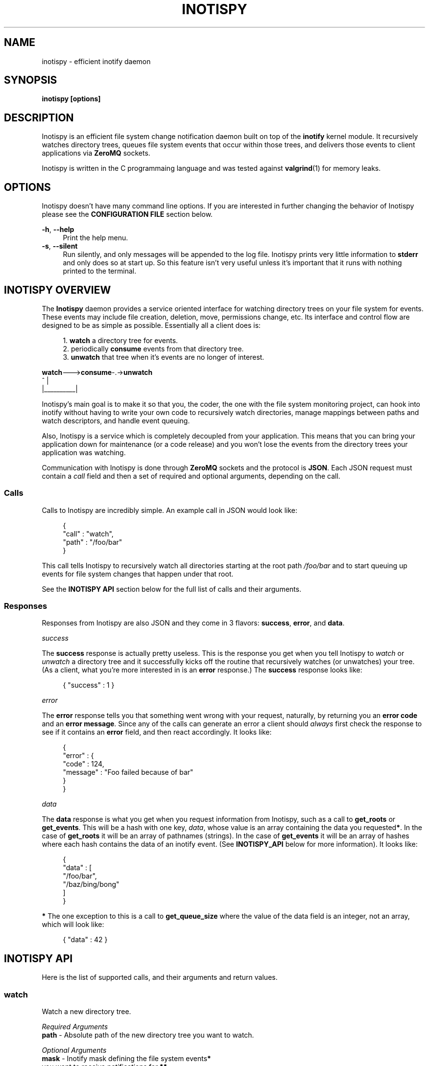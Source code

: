 .\" Copyright (c) 2011-*, (mt) MediaTemple <mediatemple.net>
.\" All rights reserved.
.\" 
.\" Redistribution and use in source and binary forms, with or without
.\" modification, are permitted provided that the following conditions
.\" are met:
.\" 
.\"  - Redistributions of source code must retain the above copyright
.\"    notice, this list of conditions and the following disclaimer.
.\"  - Redistributions in binary form must reproduce the above copyright
.\"    notice, this list of conditions and the following disclaimer in
.\"    the documentation and/or other materials provided with the
.\"    distribution.
.\" 
.\" THIS SOFTWARE IS PROVIDED BY THE COPYRIGHT HOLDERS AND CONTRIBUTORS "AS IS"
.\" AND ANY EXPRESS OR IMPLIED WARRANTIES, INCLUDING, BUT NOT LIMITED TO, THE
.\" IMPLIED WARRANTIES OF MERCHANTABILITY AND FITNESS FOR A PARTICULAR PURPOSE
.\" ARE DISCLAIMED. IN NO EVENT SHALL THE COPYRIGHT HOLDER OR CONTRIBUTORS BE
.\" LIABLE FOR ANY DIRECT, INDIRECT, INCIDENTAL, SPECIAL, EXEMPLARY, OR CON-
.\" SEQUENTIAL DAMAGES (INCLUDING, BUT NOT LIMITED TO, PROCUREMENT OF SUBSTITUTE
.\" GOODS OR SERVICES; LOSS OF USE, DATA, OR PROFITS; OR BUSINESS INTERRUPTION)
.\" HOWEVER CAUSED AND ON ANY THEORY OF LIABILITY, WHETHER IN CONTRACT, STRICT
.\" LIABILITY, OR TORT (INCLUDING NEGLIGENCE OR OTHERWISE) ARISING IN ANY WAY
.\" OUT OF THE USE OF THIS SOFTWARE, EVEN IF ADVISED OF THE POSSIBILITY OF
.\" SUCH DAMAGE.
.TH "INOTISPY" "8" "21 September 2011" "Inotispy 1\&.0\&.1" "Inotispy Manual"
.SH NAME
inotispy \- efficient inotify daemon
.SH SYNOPSIS
.B inotispy [options]
.SH DESCRIPTION
Inotispy is an efficient file system change notification daemon built on top
of the
.BR inotify
kernel module. It recursively watches directory trees, queues file system
events that occur within those trees, and delivers those events to client
applications via
.BR ZeroMQ
sockets.
.PP
Inotispy is written in the C programmaing language and was tested against
.BR valgrind (1)
for memory leaks.
.SH OPTIONS
Inotispy doesn't have many command line options. If you are interested
in further changing the behavior of Inotispy please see the \fBCONFIGURATION
FILE\fR section below.
.PP
\fB\-h\fR, \fB\-\-help\fR
.RS 4
Print the help menu.
.RE
\fB\-s\fR, \fB\-\-silent\fR
.RS 4
Run silently, and only messages will be appended to the log file. Inotispy
prints very little information to \fBstderr\fR and only does so at start up.
So this feature isn't very useful unless it's important that it runs with
nothing printed to the terminal.
.RE
.SH INOTISPY OVERVIEW
The \fBInotispy\fR daemon provides a service oriented interface for watching
directory trees on your file system for events. These events may include file
creation, deletion, move, permissions change, etc. Its interface and control
flow are designed to be as simple as possible. Essentially all a client does
is:
.P
.in +4n
1. \fBwatch\fR a directory tree for events.
.br
2. periodically \fBconsume\fR events from that directory tree.
.br
3. \fBunwatch\fR that tree when it's events are no longer of interest.
.P
.nf
    \fBwatch\fR--->\fBconsume\fR-.->\fBunwatch\fR
          ^          |
          |__________|
.fi
.in
.P
Inotispy's main goal is to make it so that you, the coder, the one with
the file system monitoring project, can hook into inotify without having
to write your own code to recursively watch directories, manage mappings
between paths and watch descriptors, and handle event queuing. 
.P
Also, Inotispy is a service which is completely decoupled from your
application. This means that you can bring your application down for
maintenance (or a code release) and you won't lose the events from the
directory trees your application was watching.
.P
Communication with Inotispy is done through \fBZeroMQ\fR sockets and the protocol
is \fBJSON\fR. Each JSON request must contain a \fIcall\fR field and then a set
of required and optional arguments, depending on the call.
.SS Calls
Calls to Inotispy are incredibly simple. An example call in JSON would look like:
.P
.in +4n
.nf
{
    "call" : "watch",
    "path" : "/foo/bar"
}
.fi
.in
.P
This call tells Inotispy to recursively watch all directories starting at the
root path \fI/foo/bar\fR and to start queuing up events for file system changes
that happen under that root.
.P
See the \fBINOTISPY API\fR section below for the full list of calls and their arguments.
.SS Responses
Responses from Inotispy are also JSON and they come in 3 flavors: \fBsuccess\fR,
\fBerror\fR, and \fBdata\fR.
.P
\fIsuccess\fR
.P
The \fBsuccess\fR response is actually pretty useless. This is the response you get
when you tell Inotispy to \fIwatch\fR or \fIunwatch\fR a directory tree and it
successfully kicks off the routine that recursively watches (or unwatches) your
tree. (As a client, what you're more interested in is an \fBerror\fR response.)
The \fBsuccess\fR response looks like:
.P
.RS 4
{ "success" : 1 }
.RE
.P
\fIerror\fR
.P
The \fBerror\fR response tells you that something went wrong with your request,
naturally, by returning you an \fBerror code\fR and an \fBerror message\fR. Since
any of the calls can generate an error a client should \fIalways\fR first check
the response to see if it contains an \fBerror\fR field, and then react accordingly.
It looks like:
.P
.in +4n
.nf
{
    "error" : {
        "code" : 124,
        "message" : "Foo failed because of bar"
    }
}
.fi
.in
.P
\fIdata\fR
.P
The \fBdata\fR response is what you get when you request information from Inotispy,
such as a call to \fBget_roots\fR or \fBget_events\fR. This will be a hash with one
key, \fIdata\fR, whose value is an array containing the data you requested\fB*\fR.
In the case of \fBget_roots\fR it will be an array of pathnames (strings). In the
case of \fBget_events\fR it will be an array of hashes where each hash contains the
data of an inotify event. (See \fBINOTISPY_API\fR below for more information). It
looks like:
.P
.in +4n
.nf
{
    "data" : [
        "/foo/bar",
        "/baz/bing/bong"
    ]
}
.fi
.in
.P
\fB*\fR The one exception to this is a call to \fBget_queue_size\fR where the
value of the data field is an integer, not an array, which will look like:
.P
.in +4n
.nf
{ "data" : 42 }
.fi
.in
.P
.SH INOTISPY API
.P
Here is the list of supported calls, and their arguments and return values.
.P
.SS watch
Watch a new directory tree.
.P
\fIRequired Arguments\fR
.br
\fBpath\fR       - Absolute path of the new directory tree you want to watch.
.P
\fIOptional Arguments\fR
.br
\fBmask\fR       - Inotify mask defining the file system events\fB*\fR
             you want to receive notifications for.\fB**\fR
.br
\fBmax_events\fR - Max number of inotify events to queue for
             this root. The default is 65536.
.P
\fIReturn Value\fR
.br
\fBsuccess\fR or \fBerror\fR
.P
\fIExample\fR
.P
.in +4n
.nf
{
    "call" : "watch",
    "path" : "/foo/bar",
    "mask": 1024,
    "max_events" : 1000
}
.fi
.in
.P
\fB*\fR If you don't supply your own mask Inotify provides a default mask for you.
The events in the default mask are:
.P
.in +4n
\fB
.nf
IN_ATTRIB
IN_MOVED_FROM
IN_MOVED_TO
IN_CREATE
IN_CLOSE_WRITE
IN_DELETE
IN_UNMOUNT
IN_DONT_FOLLOW
.fi
\fR
.in
.P
\fB**\fR See \fBinotify(7)\fR for more information on inotify events. A simple
(non-working) example in \fBC\fR for using a custom mask would look something like:
.P
.in +4n
.nf
#include <zmq.h>
#include <stdio.h>
#include <sys/inotify.h>

int
main (void) {
    uint32_t mask;
    char *json;
    char *path = "/foo/bar";

    /* Let's just watch for create and delete events */
    mask = IN_CREATE | IN_DELETE;

    asprintf(&json,
        "{\\"call\\":\\"watch\\",\\"path\\":%s,\\"mask\\":%d}",
        path, mask);

    /* Make 0MQ message from the 'json' variable here */

    zmq_send(socket, &msg, 0);
}
.fi
.in
.SS unwatch
Unwatch a currently watched directory tree.
.P
\fIRequired Arguments\fR
.br
\fBpath\fR - Absolute path of the root you want to unwatch.
.P
\fIReturn Value\fR
.br
\fBsuccess\fR or \fBerror\fR
.P
\fIExample\fR
.P
.in +4n
.nf
{
    "call" : "unwatch",
    "path" : "/foo/bar"
}
.fi
.in
.P
.SS get_roots
Get the list of currently watched roots (directory trees).
.P
\fIThis function takes NO arguments\fR
.P
\fIReturn Value\fR
.br
\fBdata\fR or \fBerror\fR
.P
\fIExample\fR
.P
.RS 4
{ "call" : "get_roots" }
.RE
.P
.SS get_queue_size
Get the number of events in a given root's queue.
.P
\fIRequired Arguments\fR
.br
\fBpath\fR - Absolute path of the root you wish to query.
.P
\fIReturn Value\fR
.br
\fBdata\fR or \fBerror\fR
.P
\fIExample\fR
.P
.in +4n
.nf
{
    "call" : "get_queue_size",
    "path" : "/foo/bar"
}
.fi
.in
.P
.SS get_events
Retrieve inotify events from a given root's queue.
.P
\fIRequired Arguments\fR
.br
\fBpath\fR  - Absolute path of the root you wish to retrieve events from.
.P
\fIOptional Arguments\fR
.br
\fBcount\fR - Number of events you want to retrieve.\fB*\fR
.P
\fIReturn Value\fR
.br
\fBdata\fR or \fBerror\fR
.P
\fIExample\fR
.P
.in +4n
.nf
{
    "call"  : "get_events",
    "path"  : "/foo/bar",
    "count" : 10
}
.fi
.in
.P
\fB*\fR Using a value of 0 (zero) will retrieve \fIall\fR events from
that root's queue.
.P
.SH EXAMPLES
For examples on writing a client to talk to Inotispy please take a look at the
\fBexamples/\fR directory that ships with the distribution. There are examples
in several languages, including \fBC\fR and \fBPerl\fR.
.P
If you're writing your client code in \fBC\fR a full blown example is
\fBbin/inotispyctl.c\fR. 
.SH CONFIGURATION FILE
Inotispy ships with a small configuration file that you can use to modify a few
of it's characteristics. The config file that comes with the distribution
(\fBetc/inotispy.conf\fR) is thoroughly documented and it's full contents will
not be repeated here. However, here is the high level rundown of the parameters
you can tweak:
.P
.RS 4
\fBsilent\fR             - toggle printing to stderr
.br
\fBport\fR               - set your own port
.br
\fBlog_file\fR           - path to log file
.br
\fBlog_level\fR          - set the verbosity of logging
.br
\fBlog_syslog\fR         - toggle log output to syslog
.br
\fBmax_inotify_events\fR - cap the number of per/root inotify
                     events to be queued
.RE
.SH LOGGING
Inotispy outputs runtime information to a private log file, and alternatively
to \fBsyslog\fR. The default location of the private log file is
\fB/var/log/inotispy.log\fR. Using the configuration file (described above)
you can change the location of this log file as well as changing the level
of verbosity you want to see in the log. By default the level is set to
\fBnotice\fR, which should make the output fairly limited, and logging to
\fBsyslog\fR is set to false\fBfalse\fR.
.P
If you want, or need, to see more of what's going on under the hood then change
that level to \fBdebug\fR or \fBtrace\fR. Just be warned that these two levels
can produce quite a bit of output, and in a production environment where Inotispy
is being used heavily it \fBis not\fR recommended that you have your log level
set to anything higher than \fBnotice\fR.
.P
See the comments in \fBetc/inotispy.conf\fR for more details.
.SH LANGUAGE BINDINGS
Inotispy provides an interface sutable for calling from programs in any language.
Included with the Inotispy distribution are code samples with examples
in several different languages. However, because this daemon is built on top of
.BR ZeroMQ
the best alternative resource would be the
.BR zmq (7)
documentation itself.
.PP
At the time of this writing Inotispy does not have any official bindings, however
because there are \fBZeroMQ\fR bindings in many popular languages it shouldn't be
difficult to roll a solution of your own.
.SH BUGS
Inotispy \fBdoes not\fR work on \fBXFS\fR. This is because XFS does not support
\fBdirent::d_type\fR. See link:
.P
.RS 4
.I http://nerdfortress.com/2008/09/19/linux-xfs-does-not-support-direntd_type/
.RE
.P
Eventually Inotispy should (and will) include a hook to determine the file
system it's it's being requested to watch and use
.BR stat (2)
instead of \fBdirent::d_type\fR to differentiate directories from regular files.
This does, however, have serious performance implications when watching large
directory trees as it adds a call to \fBstat()\fR for every single file found
while performing a recursive watch.
.P
So while we can (and will) make Inotispy work on XFS the reality is that it wont
perform well on large trees and the recommendation will be to not run Inotispy
on XFS.
.SH RESOURCES
Main web site:
.BR http://www.inotispy.org
.PP
Report bugs directly to anyone in the \fBAUTHORS\fR section below.
.SH SEE ALSO
.BR inotispyctl (8),
.BR zmq (7),
.BR inotify (7)
.SH AUTHORS
James Conerly <james@jamesconerly.com>
